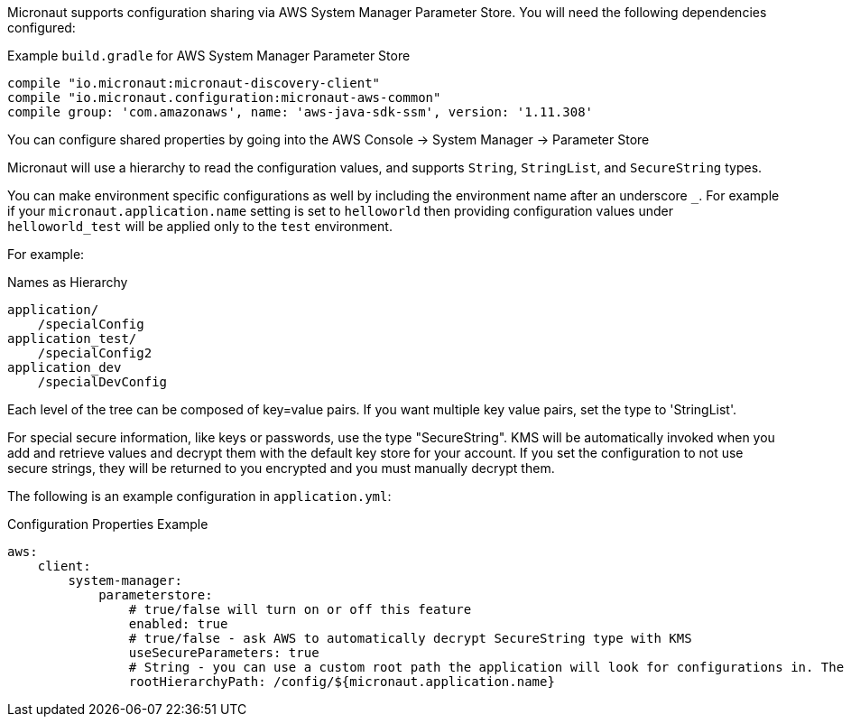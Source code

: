 Micronaut supports configuration sharing via AWS System Manager Parameter Store. You will need the following dependencies configured:

.Example `build.gradle` for AWS System Manager Parameter Store
[source,groovy]
----
compile "io.micronaut:micronaut-discovery-client"
compile "io.micronaut.configuration:micronaut-aws-common"
compile group: 'com.amazonaws', name: 'aws-java-sdk-ssm', version: '1.11.308'
----

You can configure shared properties by going into the AWS Console -> System Manager -> Parameter Store

Micronaut will use a hierarchy to read the configuration values, and supports `String`, `StringList`, and `SecureString` types.

You can make environment specific configurations as well by including the environment name after an underscore `_`. For example if your `micronaut.application.name` setting is set to `helloworld` then providing configuration values under `helloworld_test` will be applied only to the `test` environment.

For example:

.Names as Hierarchy
----
application/
    /specialConfig
application_test/
    /specialConfig2
application_dev
    /specialDevConfig
----

Each level of the tree can be composed of key=value pairs. If you want multiple key value pairs, set the type to 'StringList'.

For special secure information, like keys or passwords, use the type "SecureString". KMS will be automatically invoked when you
add and retrieve values and decrypt them with the default key store for your account. If you set the configuration to not use secure strings, they will be returned to you encrypted and you must manually decrypt them.

The following is an example configuration in `application.yml`:


.Configuration Properties Example
[source,yaml]
----
aws:
    client:
        system-manager:
            parameterstore:
                # true/false will turn on or off this feature
                enabled: true
                # true/false - ask AWS to automatically decrypt SecureString type with KMS
                useSecureParameters: true
                # String - you can use a custom root path the application will look for configurations in. The default is '/config/${micronaut.application.name}'.
                rootHierarchyPath: /config/${micronaut.application.name}
----




